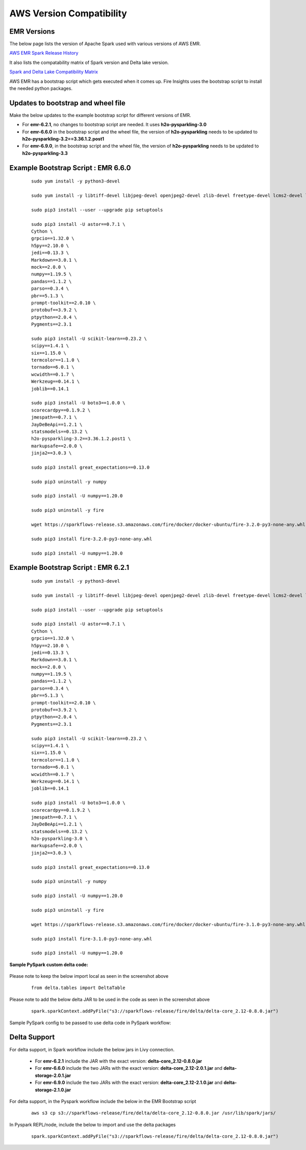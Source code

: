 AWS Version Compatibility
==========

EMR Versions
-----------

The below page lists the version of Apache Spark used with various versions of AWS EMR.

`AWS EMR Spark Release History <https://docs.aws.amazon.com/emr/latest/ReleaseGuide/Spark-release-history.html>`_

It also lists the compatability matrix of Spark version and Delta lake version.

`Spark and Delta Lake Compatibility Matrix <https://docs.delta.io/latest/releases.html>`_

AWS EMR has a bootstrap script which gets executed when it comes up. Fire Insights uses the bootstrap script to install the needed python packages.

Updates to bootstrap and wheel file
-------------

Make the below updates to the example bootstrap script for different versions of EMR.

* For **emr-6.2.1**, no changes to bootstrap script are needed. It uses **h2o-pysparkling-3.0**
* For **emr-6.6.0** in the bootstrap script and the wheel file, the version of **h2o-pysparkling** needs to be updated to **h2o-pysparkling-3.2==3.36.1.2.post1**
* For **emr-6.9.0**, in the bootstrap script and the wheel file, the version of **h2o-pysparkling** needs to be updated to **h2o-pysparkling-3.3**

Example Bootstrap Script : EMR 6.6.0
------------

	::

  		sudo yum install -y python3-devel

 	 	sudo yum install -y libtiff-devel libjpeg-devel openjpeg2-devel zlib-devel freetype-devel lcms2-devel libwebp-devel tcl-devel tk-devel harfbuzz-devel fribidi-devel libraqm-devel libimagequant-devel libxcb-devel

  		sudo pip3 install --user --upgrade pip setuptools

  		sudo pip3 install -U astor==0.7.1 \
  		Cython \
  		grpcio==1.32.0 \
 		h5py==2.10.0 \
  		jedi==0.13.3 \
 		Markdown==3.0.1 \
  		mock==2.0.0 \
  		numpy==1.19.5 \
  		pandas==1.1.2 \
  		parso==0.3.4 \
  		pbr==5.1.3 \
  		prompt-toolkit==2.0.10 \
  		protobuf==3.9.2 \
  		ptpython==2.0.4 \
  		Pygments==2.3.1
  
  		sudo pip3 install -U scikit-learn==0.23.2 \
  		scipy==1.4.1 \
  		six==1.15.0 \
  		termcolor==1.1.0 \
  		tornado==6.0.1 \
  		wcwidth==0.1.7 \
  		Werkzeug==0.14.1 \
  		joblib==0.14.1

  		sudo pip3 install -U boto3==1.0.0 \
  		scorecardpy==0.1.9.2 \
  		jmespath==0.7.1 \
  		JayDeBeApi==1.2.1 \
  		statsmodels==0.13.2 \
  		h2o-pysparkling-3.2==3.36.1.2.post1 \
  		markupsafe==2.0.0 \
  		jinja2==3.0.3 \

  		sudo pip3 install great_expectations==0.13.0

  		sudo pip3 uninstall -y numpy

  		sudo pip3 install -U numpy==1.20.0

  		sudo pip3 uninstall -y fire

  		wget https://sparkflows-release.s3.amazonaws.com/fire/docker/docker-ubuntu/fire-3.2.0-py3-none-any.whl

  		sudo pip3 install fire-3.2.0-py3-none-any.whl  

  		sudo pip3 install -U numpy==1.20.0


Example Bootstrap Script : EMR 6.2.1
------------
	::

  		sudo yum install -y python3-devel

  		sudo yum install -y libtiff-devel libjpeg-devel openjpeg2-devel zlib-devel freetype-devel lcms2-devel libwebp-devel tcl-devel tk-devel harfbuzz-devel fribidi-devel libraqm-devel libimagequant-devel libxcb-devel

  		sudo pip3 install --user --upgrade pip setuptools

  		sudo pip3 install -U astor==0.7.1 \
  		Cython \
  		grpcio==1.32.0 \
  		h5py==2.10.0 \
  		jedi==0.13.3 \
  		Markdown==3.0.1 \
  		mock==2.0.0 \
  		numpy==1.19.5 \
  		pandas==1.1.2 \
  		parso==0.3.4 \
  		pbr==5.1.3 \
  		prompt-toolkit==2.0.10 \
  		protobuf==3.9.2 \
  		ptpython==2.0.4 \
  		Pygments==2.3.1
  
  		sudo pip3 install -U scikit-learn==0.23.2 \
  		scipy==1.4.1 \
  		six==1.15.0 \
  		termcolor==1.1.0 \
  		tornado==6.0.1 \
  		wcwidth==0.1.7 \
  		Werkzeug==0.14.1 \
  		joblib==0.14.1

  		sudo pip3 install -U boto3==1.0.0 \
  		scorecardpy==0.1.9.2 \
  		jmespath==0.7.1 \
  		JayDeBeApi==1.2.1 \
  		statsmodels==0.13.2 \
  		h2o-pysparkling-3.0 \
  		markupsafe==2.0.0 \
  		jinja2==3.0.3 \

  		sudo pip3 install great_expectations==0.13.0

  		sudo pip3 uninstall -y numpy

  		sudo pip3 install -U numpy==1.20.0

  		sudo pip3 uninstall -y fire

  		wget https://sparkflows-release.s3.amazonaws.com/fire/docker/docker-ubuntu/fire-3.1.0-py3-none-any.whl

  		sudo pip3 install fire-3.1.0-py3-none-any.whl  

  		sudo pip3 install -U numpy==1.20.0

**Sample PySpark custom delta code:**

	.. figure:: ../../_assets/aws/delta_code.png
           :alt: Delta Code
           :width: 65% 

Please note to keep the below import local as seen in the screenshot above

	::

		from delta.tables import DeltaTable

Please note to add the below delta JAR to be used in the code as seen in the screenshot above

	::

	       spark.sparkContext.addPyFile("s3://sparkflows-release/fire/delta/delta-core_2.12-0.8.0.jar")
	

Sample PySpark config to be passed to use delta code in PySpark workflow:

	.. figure:: ../../_assets/aws/delta_conf.png
      	   :alt: Delta Code
           :width: 65% 


Delta Support
------------

For delta support, in Spark workflow include the below jars in Livy connection.

 * For **emr-6.2.1** include the JAR with the exact version: **delta-core_2.12-0.8.0.jar**

 * For **emr-6.6.0** include the two JARs with the exact version: **delta-core_2.12-2.0.1.jar** and **delta-storage-2.0.1.jar**

 * For **emr-6.9.0** include the two JARs with the exact version: **delta-core_2.12-2.1.0.jar** and **delta-storage-2.1.0.jar**


For delta support, in the Pyspark workflow include the below in the EMR Bootstrap script

	::

  		aws s3 cp s3://sparkflows-release/fire/delta/delta-core_2.12-0.8.0.jar /usr/lib/spark/jars/


In Pyspark REPL/node, include the below to import and use the delta packages

	::

  		spark.sparkContext.addPyFile("s3://sparkflows-release/fire/delta/delta-core_2.12-0.8.0.jar")




